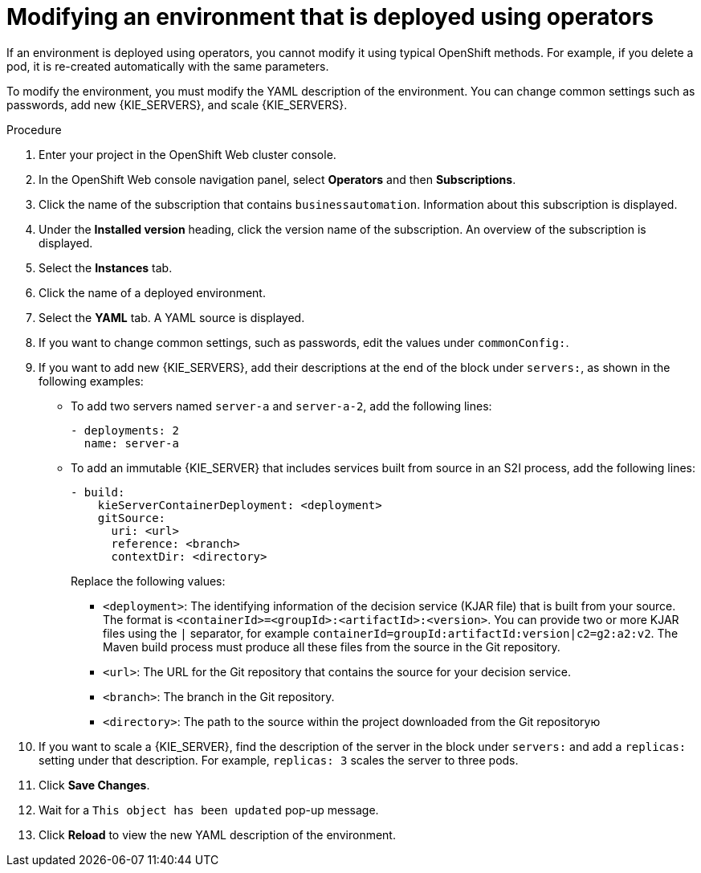 [id='operator-modify-proc']
= Modifying an environment that is deployed using operators

If an environment is deployed using operators, you cannot modify it using typical OpenShift methods. For example, if you delete a pod, it is re-created automatically with the same parameters.

To modify the environment, you must modify the YAML description of the environment. You can change common settings such as passwords, add new {KIE_SERVERS}, and scale {KIE_SERVERS}.

.Procedure
. Enter your project in the OpenShift Web cluster console. 
. In the OpenShift Web console navigation panel, select *Operators* and then *Subscriptions*.
. Click the name of the subscription that contains `businessautomation`. Information about this subscription is displayed.
. Under the *Installed version* heading, click the version name of the subscription. An overview of the subscription is displayed.
. Select the *Instances* tab.
. Click the name of a deployed environment. 
. Select the *YAML* tab. A YAML source is displayed.
. If you want to change common settings, such as passwords, edit the values under `commonConfig:`.
. If you want to add new {KIE_SERVERS}, add their descriptions at the end of the block under `servers:`, as shown in the following examples:
+ 
** To add two servers named `server-a` and `server-a-2`, add the following lines:
+
[subs="attributes,verbatim,macros"]
----
- deployments: 2
  name: server-a
----
+ 
** To add an immutable {KIE_SERVER} that includes services built from source in an S2I process, add the following lines:
+
[subs="attributes,verbatim,macros"]
----
- build:
    kieServerContainerDeployment: <deployment>
    gitSource:
      uri: <url>
      reference: <branch>
      contextDir: <directory>
----
+
Replace the following values:
+
*** `<deployment>`: The identifying information of the decision service (KJAR file) that is built from your source. The format is `<containerId>=<groupId>:<artifactId>:<version>`. You can provide two or more KJAR files using the `|` separator, for example `containerId=groupId:artifactId:version|c2=g2:a2:v2`. The Maven build process must produce all these files from the source in the Git repository.
*** `<url>`: The URL for the Git repository that contains the source for your decision service.
*** `<branch>`: The branch in the Git repository.
*** `<directory>`: The path to the source within the project downloaded from the Git repositoryю
+
. If you want to scale a {KIE_SERVER}, find the description of the server in the block under `servers:` and add a `replicas:` setting under that description. For example, `replicas: 3` scales the server to three pods.
. Click *Save Changes*.
. Wait for a `This object has been updated` pop-up message.
. Click *Reload* to view the new YAML description of the environment.
